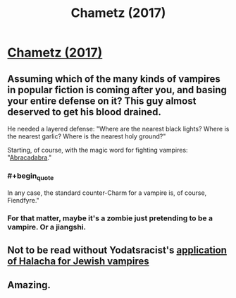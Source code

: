 #+TITLE: Chametz (2017)

* [[https://slatestarcodex.com/2017/04/13/chametz/][Chametz (2017)]]
:PROPERTIES:
:Author: whosyourjay
:Score: 38
:DateUnix: 1557662680.0
:END:

** Assuming which of the many kinds of vampires in popular fiction is coming after you, and basing your entire defense on it? This guy almost deserved to get his blood drained.

He needed a layered defense: "Where are the nearest black lights? Where is the nearest garlic? Where is the nearest holy ground?"

Starting, of course, with the magic word for fighting vampires: "[[https://vimeo.com/1739813][Abracadabra]]."
:PROPERTIES:
:Author: Nimelennar
:Score: 10
:DateUnix: 1557670879.0
:END:

*** #+begin_quote
  In any case, the standard counter-Charm for a vampire is, of course, Fiendfyre."
#+end_quote
:PROPERTIES:
:Author: melmonella
:Score: 16
:DateUnix: 1557686016.0
:END:


*** For that matter, maybe it's a zombie just pretending to be a vampire. Or a jiangshi.
:PROPERTIES:
:Author: archpawn
:Score: 2
:DateUnix: 1557695609.0
:END:


** Not to be read without Yodatsracist's [[https://www.reddit.com/r/slatestarcodex/comments/659u9h/chametz/dg8rh2p/][application of Halacha for Jewish vampires]]
:PROPERTIES:
:Author: DisgruntledNumidian
:Score: 3
:DateUnix: 1557788979.0
:END:


** Amazing.
:PROPERTIES:
:Author: historymaking101
:Score: 1
:DateUnix: 1557703337.0
:END:
